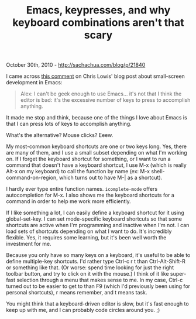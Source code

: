 #+TITLE: Emacs, keypresses, and why keyboard combinations aren't that scary

October 30th, 2010 -
[[http://sachachua.com/blog/p/21840][http://sachachua.com/blog/p/21840]]

I came across
[[http://blog.chrislowis.co.uk/2010/10/26/laptop-driven-development-with-emacs.html][this
comment]] on Chris Lowis' blog post about small-screen development in
Emacs:

#+BEGIN_QUOTE
  Alex: I can't be geek enough to use Emacs... it's not that I think the
   editor is bad: it's the excessive number of keys to press to
   accomplish anything.
#+END_QUOTE

It made me stop and think, because one of the things I love about Emacs
is that I can press lots of keys to accomplish anything.

What's the alternative? Mouse clicks? Eeew.

My most-common keyboard shortcuts are one or two keys long. Yes, there
are many of them, and I use a small subset depending on what I'm working
on. If I forget the keyboard shortcut for something, or I want to run a
command that doesn't have a keyboard shortcut, I use M-x (which is
really Alt-x on my keyboard) to call the function by name (ex: M-x
shell-command-on-region, which turns out to have M-| as a shortcut).

I hardly ever type entire function names. =icomplete-mode= offers
autocompletion for M-x. I also shows me the keyboard shortcuts for a
command in order to help me work more efficiently.

If I like something a lot, I can easily define a keyboard shortcut for
it using global-set-key. I can set mode-specific keyboard shortcuts so
that some shortcuts are active when I'm programming and inactive when
I'm not. I can load sets of shortcuts depending on what I want to do.
It's incredibly flexible. Yes, it requires some learning, but it's been
well worth the investment for me.

Because you only have so many keys on a keyboard, it's useful to be able
to define multiple-key shortcuts. I'd rather type Ctrl-c r t than
Ctrl-Alt-Shift-R or something like that. (Or worse: spend time looking
for just the right toolbar button, and try to click on it with the
mouse.) I think of it like super-fast selection through a menu that
makes sense to me. In my case, Ctrl-c turned out to be easier to get to
than F9 (which I'd previously been using for personal shortcuts), r
means remember, and t means task.

You might think that a keyboard-driven editor is slow, but it's fast
enough to keep up with me, and I can probably code circles around you.
;)
